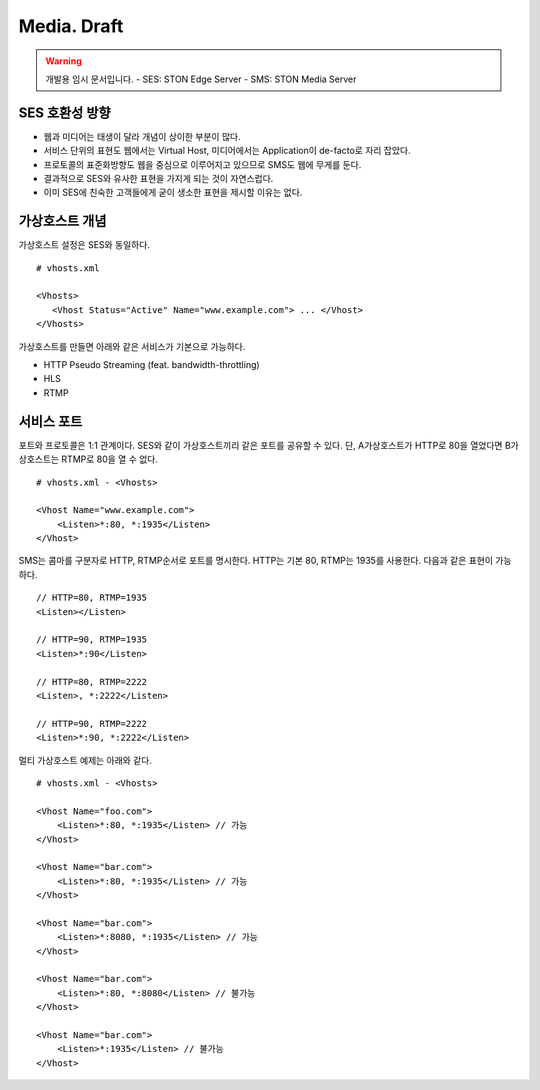 ﻿.. _media_draft:

Media. Draft
******************

.. warning::

   개발용 임시 문서입니다.
   - SES: STON Edge Server
   - SMS: STON Media Server


SES 호환성 방향
====================================

- 웹과 미디어는 태생이 달라 개념이 상이한 부분이 많다.
- 서비스 단위의 표현도 웹에서는 Virtual Host, 미디어에서는 Application이 de-facto로 자리 잡았다.
- 프로토콜의 표준화방향도 웹을 중심으로 이루어지고 있으므로 SMS도 웹에 무게를 둔다.
- 결과적으로 SES와 유사한 표현을 가지게 되는 것이 자연스럽다.
- 이미 SES에 친숙한 고객들에게 굳이 생소한 표현을 제시할 이유는 없다.


가상호스트 개념
====================================

가상호스트 설정은 SES와 동일하다. ::

   # vhosts.xml

   <Vhosts>
      <Vhost Status="Active" Name="www.example.com"> ... </Vhost>
   </Vhosts>

가상호스트를 만들면 아래와 같은 서비스가 기본으로 가능하다.

- HTTP Pseudo Streaming (feat. bandwidth-throttling)
- HLS
- RTMP


서비스 포트
====================================

포트와 프로토콜은 1:1 관계이다.
SES와 같이 가상호스트끼리 같은 포트를 공유할 수 있다.
단, A가상호스트가 HTTP로 80을 열었다면 B가상호스트는 RTMP로 80을 열 수 없다. ::

    # vhosts.xml - <Vhosts>

    <Vhost Name="www.example.com">
        <Listen>*:80, *:1935</Listen>
    </Vhost>

SMS는 콤마를 구분자로 HTTP, RTMP순서로 포트를 명시한다.
HTTP는 기본 80, RTMP는 1935를 사용한다.
다음과 같은 표현이 가능하다. ::

    // HTTP=80, RTMP=1935
    <Listen></Listen>

    // HTTP=90, RTMP=1935
    <Listen>*:90</Listen>

    // HTTP=80, RTMP=2222
    <Listen>, *:2222</Listen>

    // HTTP=90, RTMP=2222
    <Listen>*:90, *:2222</Listen>

멀티 가상호스트 예제는 아래와 같다. ::

    # vhosts.xml - <Vhosts>

    <Vhost Name="foo.com">
        <Listen>*:80, *:1935</Listen> // 가능
    </Vhost>

    <Vhost Name="bar.com">
        <Listen>*:80, *:1935</Listen> // 가능
    </Vhost>

    <Vhost Name="bar.com">
        <Listen>*:8080, *:1935</Listen> // 가능
    </Vhost>

    <Vhost Name="bar.com">
        <Listen>*:80, *:8080</Listen> // 불가능
    </Vhost>

    <Vhost Name="bar.com">
        <Listen>*:1935</Listen> // 불가능
    </Vhost>
